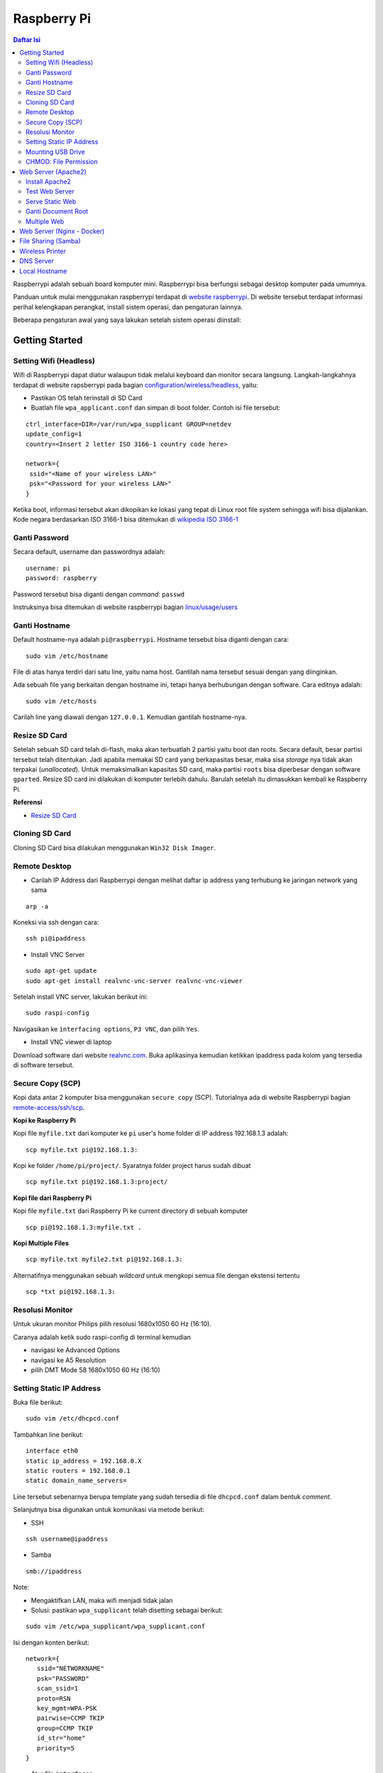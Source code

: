 Raspberry Pi
===========================================================================================

.. contents:: Daftar Isi

Raspberrypi adalah sebuah board komputer mini. Raspberrypi bisa berfungsi
sebagai desktop komputer pada umumnya. 

Panduan untuk mulai menggunakan raspberrypi terdapat di `website raspberrypi`_.
Di website tersebut terdapat informasi perihal kelengkapan perangkat, install
sistem operasi, dan pengaturan lainnya.

Beberapa pengaturan awal yang saya lakukan setelah sistem operasi diinstall:

Getting Started
-------------------------------------------------------------------------------------------

Setting Wifi (Headless)
*******************************************************************************************

Wifi di Raspberrypi dapat diatur walaupun tidak melalui keyboard dan monitor secara
langsung. Langkah-langkahnya terdapat di website rapsberrypi pada bagian 
`configuration/wireless/headless`_, yaitu:


- Pastikan OS telah terinstall di SD Card
- Buatlah file ``wpa_applicant.conf`` dan simpan di boot folder. Contoh isi file tersebut:

::

        ctrl_interface=DIR=/var/run/wpa_supplicant GROUP=netdev
        update_config=1
        country=<Insert 2 letter ISO 3166-1 country code here>

        network={
         ssid="<Name of your wireless LAN>"
         psk="<Password for your wireless LAN>"
        }

Ketika boot, informasi tersebut akan dikopikan ke lokasi yang tepat di Linux
root file system sehingga wifi bisa dijalankan. Kode negara berdasarkan ISO
3166-1 bisa ditemukan di `wikipedia ISO 3166-1`_



.. _wikipedia ISO 3166-1: https://en.wikipedia.org/wiki/ISO_3166-1
.. _configuration/wireless/headless: https://www.raspberrypi.org/documentation/configuration/wireless/headless.md


Ganti Password
*******************************************************************************************

Secara default, username dan passwordnya adalah:

::

        username: pi
        password: raspberry

Password tersebut bisa diganti dengan *command*: ``passwd``

Instruksinya bisa ditemukan di website raspberrypi bagian `linux/usage/users`_


Ganti Hostname
*******************************************************************************************

Default hostname-nya adalah ``pi@raspberrypi``. Hostname tersebut bisa diganti dengan cara:

::

        sudo vim /etc/hostname

File di atas hanya terdiri dari satu line, yaitu nama host. Gantilah nama tersebut sesuai 
dengan yang diinginkan.

Ada sebuah file yang berkaitan dengan hostname ini, tetapi hanya berhubungan dengan software.
Cara editnya adalah:

::

        sudo vim /etc/hosts

Carilah line yang diawali dengan ``127.0.0.1``. Kemudian gantilah hostname-nya.

Resize SD Card
*******************************************************************************************

Setelah sebuah SD card telah di-flash, maka akan terbuatlah 2 partisi yaitu boot dan 
roots. Secara default, besar partisi tersebut telah ditentukan. Jadi apabila memakai SD card 
yang berkapasitas besar, maka sisa *storage* nya tidak akan terpakai (*unallocated*). 
Untuk memaksimalkan kapasitas SD card, maka partisi ``roots`` bisa diperbesar dengan 
software ``gparted``. Resize SD card ini dilakukan di komputer terlebih dahulu. Barulah setelah
itu dimasukkan kembali ke Raspberry Pi.

**Referensi**

- `Resize SD Card <https://elinux.org/RPi_Resize_Flash_Partitions>`_

Cloning SD Card
*******************************************************************************************

Cloning SD Card bisa dilakukan menggunakan ``Win32 Disk Imager``. 

Remote Desktop
*******************************************************************************************

- Carilah IP Address dari Raspberrypi dengan melihat daftar ip address yang terhubung ke jaringan network yang sama

::

     arp -a

Koneksi via ssh dengan cara:

:: 
        
        ssh pi@ipaddress


- Install VNC Server

:: 

        sudo apt-get update
        sudo apt-get install realvnc-vnc-server realvnc-vnc-viewer

Setelah install VNC server, lakukan berikut ini:

::

        sudo raspi-config

Navigasikan ke ``interfacing options``, ``P3 VNC``, dan pilih ``Yes``.

- Install VNC viewer di laptop

Download software dari website `realvnc.com`_. Buka aplikasinya kemudian ketikkan ipaddress pada 
kolom yang tersedia di software tersebut.


.. _website raspberrypi: https://www.raspberrypi.org/documentation/
.. _linux/usage/users: https://www.raspberrypi.org/documentation/linux/usage/users.md#:~:text=Change%20your%20password&text=Enter%20passwd%20on%20the%20command,displayed%20while%20entering%20your%20password.
.. _rename hostname: https://thepihut.com/blogs/raspberry-pi-tutorials/19668676-renaming-your-raspberry-pi-the-hostname
.. _spin.atomicobject.com: https://spin.atomicobject.com/2019/06/09/raspberry-pi-laptop-display/
.. _realvnc.com: https://www.realvnc.com/en/connect/download/viewer/

Secure Copy (SCP)
*******************************************************************************************

Kopi data antar 2 komputer bisa menggunakan ``secure copy`` (SCP). Tutorialnya ada di
website Raspberrypi bagian `remote-access/ssh/scp`_.

**Kopi ke Raspberry Pi**

Kopi file ``myfile.txt`` dari komputer ke ``pi`` user's home folder di IP address 
192.168.1.3 adalah:

::

        scp myfile.txt pi@192.168.1.3:

Kopi ke folder ``/home/pi/project/``. Syaratnya folder project harus sudah dibuat

::

        scp myfile.txt pi@192.168.1.3:project/

**Kopi file dari Raspberry Pi**

Kopi file ``myfile.txt`` dari Raspberry Pi ke current directory di sebuah komputer

:: 

        scp pi@192.168.1.3:myfile.txt .

**Kopi Multiple Files**

::

        scp myfile.txt myfile2.txt pi@192.168.1.3:

Alternatifnya menggunakan sebuah *wildcard* untuk mengkopi semua file dengan ekstensi tertentu

::

        scp *txt pi@192.168.1.3:




.. _remote-access/ssh/scp: https://www.raspberrypi.org/documentation/remote-access/ssh/scp.md

Resolusi Monitor
*********************************************************************************

Untuk ukuran monitor Philips pilih resolusi 1680x1050 60 Hz (16:10).

Caranya adalah ketik sudo raspi-config di terminal kemudian

- navigasi ke Advanced Options
- navigasi ke  A5 Resolution
- pilih DMT Mode 58 1680x1050 60 Hz (16:10)

Setting Static IP Address
*********************************************************************************

Buka file berikut:

::

   sudo vim /etc/dhcpcd.conf

Tambahkan line berikut:

::

   interface eth0
   static ip_address = 192.168.0.X
   static routers = 192.168.0.1
   static domain_name_servers=

Line tersebut sebenarnya berupa template yang sudah tersedia di file
``dhcpcd.conf`` dalam bentuk *comment*. 

Selanjutnya bisa digunakan untuk komunikasi via metode berikut:

- SSH

::

   ssh username@ipaddress

- Samba

::

   smb://ipaddress

Note:

- Mengaktifkan LAN, maka wifi menjadi tidak jalan
- Solusi: pastikan ``wpa_supplicant`` telah disetting sebagai berikut:

::

   sudo vim /etc/wpa_supplicant/wpa_supplicant.conf

Isi dengan konten berikut:

::

   network={
      ssid="NETWORKNAME"
      psk="PASSWORD"
      scan_ssid=1
      proto=RSN
      key_mgmt=WPA-PSK
      pairwise=CCMP TKIP
      group=CCMP TKIP
      id_str="home"
      priority=5
   }

- Atur file ``interfaces``    

::

   #backup
   sudo vim /etc/network/interfaces /etc/network/interfaces_BKP
   #edit file
   sudo vim /etc/network/interfaces

Isi dengan konten berikut:

::

   auto lo
   iface lo inet loopback

   auto eth0
   allow-hotplug eth0
   iface eth0 inet static
   address 192.168.0.X
   netmask 255.255.255.0

   auto wlan0
   allow-hotplug wlan0
   iface wlan0 inet static
   wpa-conf /etc/wpa_supplicant/wpa_supplicant.conf
   address 192.168.2.X
   netmask 255.255.255.0
   brodcast 192.168.2.255
   gateway 192.168.2.1

   iface default inet dhcp

- Tes koneksi

via LAN : ssh pi@192.168.0.X

via Wifi: ssh pi@192.168.2.X

**Referensi**

- `parallel LAN and Wifi <http://www.knight-of-pi.org/de/paralleler-ethernet-und-wifi-zugriff-fuer-den-raspberry-pi-3/>`_
- `setting LAN and Wifi <https://raspberrypi.stackexchange.com/questions/8851/setting-up-wifi-and-ethernet>`_

Mounting USB Drive
*********************************************************************************

**Kumpulkan Informasi Disk**

- Cari informasi mengenai disk, misalnya nama ``device``, ``size``, dan ``type``

::

        sudo fdisk -l

- UUID

UUID adalah ID untuk sebuah disk. 

::

        sudo ls -l /dev/disk/by-uuid/

**Mount USB drive secara otomatis**


- Buat folder untuk *mount point*. Misalnya /mnt/usb
- Buka file ``/etc/fstab``
- Tambahkan line berikut di akhir line

::

        UUID=2014-3D52(contoh)  /mnt/usb        vfat    uid=pi,gid=pi   0       0

Ganti UUID dengan UUID drive yang digunakan. 

- Save dan exit
- Reboot atau coba dengan *command* berikut:

::

        sudo mount -a

**Referensi**

- `Mount a usb drive <https://raspberrytips.com/mount-usb-drive-raspberry-pi/>`_

CHMOD: File Permission
*********************************************************************************

- `howtogeek.com: chmod on linux <https://www.howtogeek.com/437958/how-to-use-the-chmod-command-on-linux/>`_


Web Server (Apache2)
-------------------------------------------------------------------------------------------

.. moving apache web root: https://www.digitalocean.com/community/tutorials/how-to-move-an-apache-web-root-to-a-new-location-on-ubuntu-16-04

Berikut ini adalah tutorial untuk serve HTML files melalui HTTP menggunakan Apache2.

Install Apache2
*******************************************************************************************

Tutorialnya berikut ini didapat dari website Raspberrypi bagian `remote-access/web-server/apache`_.

Sebelum install, update package terlebih dahulu:

::

        sudo apt update

Kemudian install ``apache2``:

::

        sudo apt install apache2 -y

Untuk cek versi apache2:

::

        sudo apache2 -v

Setelah instalasi, maka akan dibuatkan folder dengan path berikut:

::

        var/www/html


Test Web Server
*******************************************************************************************

Secara default, di folder ``var/www/html`` terdapat sebuah file ``index.html``. File tersebut bisa digunakan untuk test apakah web server berhasil diinstall.

Untuk mengetesnya, bukalah ``http://IP-Address``, contohnya ``http://192.168.1.10``. 


Serve Static Web
*******************************************************************************************

Simpanlah file html anda di folder ``var/www/html``. Bukalah alamat web tersebut di browser. 

Ganti Document Root
*******************************************************************************************

Ini bertujuan agar data yang disimpan di usb drive dapat disajikan melalui web server.

Sebelum mengganti ``document root``, *external storage* harus dimounting terlebih dahulu.
Caranya ada website raspberrypi bagian `configuration/external-storage`_.

Secara default, Raspberry Pi akan memunculkan data usb di ``/media/pi/<storage-label>``. Agar 
device tersebut selalu muncul di lokasi tertentu, maka harus diset secara manual.

Caranya:

- plug usb drive ke Raspberry Pi
- identifikasi nama sistem file. Contoh yang didapatkan adalah nama filesystem, misalnya
  ``/dev/sda1``

::

        df -h

- Dapatkan UUID dan Type dari nama filesystem ``/dev/sda1``

::

        sudo blkid /dev/sda1

Contoh hasil dari *command* di atas:

::

        /dev/sda1: LABEL="myusb" UUID="xxxx-xxxx" TYPE="vfat"

Jika storagenya menggunakan sistem file exFAT, maka install exFAT driver:

::

        sudo apt update
        sudo apt install exfat-fuse

Jika storagenya menggunakan sistem file NTFS, maka install ntfs-3g driver:
        
::

        sudo apt update
        sudo apt install ntfs-3g


- Buatlah target folder, misal nama foldernya adalah myusb

::

        sudo mkdir /mnt/myusb

- Mount storage 

::

        sudo mount /dev/sda1 /mnt/myusb

- Cek keberhasilan mount storage

::

        ls /mnt/myusb

- jadikan user (misalnya ``pi``) menjadi pemilik folder

::

        sudo chown -R pi:pi /mnt/myusb

- Editlah file ``fstab``

::

        sudo vim /etc/fstab

Tambahkan line berikut dengan UUID dan Type yang telah didapatkan sebelumnya.

::

        UUID=[UUID] /mnt/myusb [TYPE] gid=1000,uid=1000,dmask=027,umask=022 0 1


- Restart untuk mengetahui hasil perubahan ini

::

        sudo reboot


Setelah melakukan hal di atas barulah ganti ``document root``. File yang perlu diedit adalah:

::

        $ sudo vim /etc/apache2/sites-available/000-default.conf

Tutorialnya ada di website `digitalocean-change-web-root`_.


.. _digitalocean-change-web-root: https://www.digitalocean.com/community/tutorials/how-to-move-an-apache-web-root-to-a-new-location-on-ubuntu-16-04
.. _remote-access/web-server/apache: https://www.raspberrypi.org/documentation/remote-access/web-server/apache.md
.. _configuration/external-storage: https://www.raspberrypi.org/documentation/configuration/external-storage.md 
.. https://pimylifeup.com/raspberry-pi-mount-usb-drive/

Multiple Web 
*******************************************************************************************

Berikut ini tutorial untuk menjalankan dua buah website secara lokal. Struktur folder html  yang 
saya gunakan adalah:

::

        | /mnt/ysi
        | ├── www
        | │   ├── cs
        | │   └── phd

Folder ysi adalah *storage* dari usb drive yang telah dimounting. Folder ``cs`` dan ``phd`` 
adalah folder-folder yang berisi static html.

Sementara struktur folder dari apache2 adalah:

::

        | /etc/apache2/
        | ├── conf-available
        | ├── conf-enabled
        | ├── mods-available
        | ├── mods-enabled
        | ├── sites-available          
        | │   ├── 000-default.conf
        | │   ├── default-ssl.conf
        | │   ├── cs.conf
        | │   └── phd.conf
        | ├── sites-enabled          
        | │   ├── cs.conf
        | │   └── phd.conf
        | ├── envvars
        | ├── magic
        | ├── ports.conf
        | └── apache2.conf


Isi file ``cs.conf``:

::

        <VirtualHost *:81>
                ServerName cs
                ServerAlias www.cs.com
                DocumentRoot /mnt/ysi/www/cs
                ErrorLog ${APACHE_LOG_DIR}/cs_error.log
                CustomLog ${APACHE_LOG_FIR}/cs_access.log combined
        </VirtualHost>


Isi file ``phd.conf``:

::

        <VirtualHost *:80>
                ServerName phd
                ServerAlias www.phd.com
                DocumentRoot /mnt/ysi/www/phd
                ErrorLog ${APACHE_LOG_DIR}/phd_error.log
                CustomLog ${APACHE_LOG_FIR}/phd_access.log combined
        </VirtualHost>


Sebelum bisa digunakan, ``cs.conf`` dan ``phd.conf`` harus diaktifkan:

::

        $ sudo a2ensite cs.conf

::
        
        $ sudo a2ensite phd.conf


Untuk menonaktifkan:

::

        $ sudo a2dissite cs.conf

Pengaturan ports dilakukan di:

::

        $ sudo vim /etc/apache2/ports.conf

Isi file ``ports.conf``:

::

        Listen 80
        Listen 81

Kemudian restart apache:

::

        $ sudo systemctl restart apache2

Untuk mengakses website, bukalah browser kemudian ketikkan address berikut:

::

        192.168.x.xxx:80
        192.168.x.xxx:81

**Referensi**

- `digitalocean-setup-virtual-hosts`_.
- `pimylifeup-setup-apache-web-server`_


.. _digitalocean-setup-virtual-hosts: https://www.digitalocean.com/community/tutorials/how-to-set-up-apache-virtual-hosts-on-ubuntu-18-04
.. _pimylifeup-setup-apache-web-server: https://pimylifeup.com/raspberry-pi-apache/

Web Server (Nginx - Docker)
-------------------------------------------------------------------------------------------

Berikut ini adalah cara menjalankan Nginx menggunakan docker. 

Struktur foldernya adalah sebagai berikut:

::

    web
    ├── conf          
    │   └── default.conf
    ├── html         
    └── docker-compose.yml

Isi default.conf:

::

	server {
	    location / {
	       root /var/www/html;
	       try_files $uri $uri/index.html $uri.html =404;
	    }
	  }

Isi docker-compose.yml:

::

	version: '3.1'

	services:
	   web:
	     image: nginx
	     container_name: w3
	     ports:
	       - 80:80
	     restart: always
	     volumes:
	       - ./html:/var/www/html
	       - ./conf/default.conf:/etc/nginx/conf.d/default.conf

Kemudian jalankan:

::

	$ docker-compose up -d


File Sharing (Samba)
-------------------------------------------------------------------------------------------

Samba memungkinkan pertukaran data antara linux dengan windows melalui network dalam bentuk
``shared folder``. Berikut ini adalah cara-cara untuk menyetting samba:

- terlebih dahulu update package

::

        sudo apt-get update
        sudo apt-get upgrade

- install samba

::

        sudo apt-get install samba samba-common-bin

- sebelum dishare melalui network, buatlah terlebih dahulu folder yang akan dishare. Misalnya sebuah folder yang bernama ``shared``.

::

        mkdir /home/pi/shared

- aturlah konfigurasi samba dengan membuka file ``smb.conf`` berikut:

::

        sudo vim /etc/samba/smb.conf

tambahkan *script* berikut pada bagian akhir file ``smb.conf``:

::

        [shared]
        path = /home/pi/shared
        writeable = Yes
        create mask = 0777
        directory mask = 0777
        public = no

- setup user for samba. Sebagai contoh user "pi" dengan password "raspberry"

::

        sudo smbpasswd -a pi

- restart samba service

::

        sudo systemctl restart smbd

**Referensi**

- `How to setup a raspberry pi samba server`_

.. _How to setup a raspberry pi samba server: https://pimylifeup.com/raspberry-pi-samba/

Wireless Printer
----------------------------------------------------------------------------------

Berikut ini adalah langkah-langkah untuk menjadikan usb printer menjadi wireless
printer. Konsep dasarnya adalah dengan cara menghubungkan usb printer ke
raspberryPi. Kemudian raspberryPi melakukan sharing ke network.

- Install **Common Unix Printing System (CUPS)**

::

        sudo apt-get install cups

- Masukkan user ke usergroup. Usergroup yang dibuat oleh CUPS adalah **lpadmin**
  dan default user untuk raspberrypi adalah **pi**

::

        sudo usermod -a -G lpadmin pi

- Bukalah localhost:631 di browser dan lakukan konfigurasi

**Referensi**

- `Add a printer to a raspberry
  <https://www.howtogeek.com/169679/how-to-add-a-printer-to-your-raspberry-pi-or-other-linux-computer/>`_

DNS Server
---------------------------------------------------------------------------------

DNS adalah singkatan dari *Domain Name System*. DNS berguna untuk menterjemahkan
nama domain ke *IP addresses*. Dalam sebuah jaringan, *devices* hanya
berkomunikasi menggunakan  *IP addresses* dan membutuhkan DNS server untuk
mengkonversi *host name* ke IP. Untuk keperluan tertentu, misalnya menambahkan
*custom* domain untuk *home networking*, dns server bisa diinstall di Raspberry
Pi.  

**Install dnsmasq di Raspberry Pi**

::

	$ sudo apt-get update
	$ sudo apt install dnsmasq

**Konfigurasi DNS**

- Buka 

::

	$ sudo vim /etc/dnsmasq.conf

- Comment out atau tambahkan code berikut

::

	domain-needed
	bogus-priv
	expand-hosts
	no-resolv
	server=8.8.8.8
	server=8.8.4.4

	#custom domain
	address=/contoh.ysi/192.168.2.113

	expand-hosts
	cache-size=1000

	dchp-mac=....
	dchp-reply-delay=....

- Exit dan restart dnsmasq

::

	$ sudo service dnsmasq restart

**Tes**

Tes dijalankan di komputer lain yang terhubung ke network.

- buka command line
- start nslookup

::

	$ nslookup

- secara default nslookup menggunakan DNS saat ini, untuk menggantinya bisa
  mengetikkan 

::

	$ server A.B.C.C

Ganti A.B.C.D dengan IP Address.

Kemudian ketikkan **contoh.ysi**.

**Komputer Klien**

Aturlah DNS di komputer/*mobile phone* yang terhubung ke network agar bisa menggunakan nama
domain yang terdapat pada dns server (Raspberry Pi pada kasus ini). 

**Referensi**

- `how to use your Raspberry Pi as a DNS server`_
- `deviceplus: raspberry pi as a DNS server`_
- `pimylifeup: raspberry pi a DNS server`_

Local Hostname
---------------------------------------------------------------------------------

- Buka file

::

	$ sudo vim /etc/hosts

- Tambahkan IP Address dan nama domain

::

	192.168.1.17 	contoh.ysi







.. Referensi

.. _`how to use your Raspberry Pi as a DNS server`: https://raspberrytips.com/raspberry-pi-dns-server/
.. _`deviceplus: raspberry pi as a DNS server`: https://www.deviceplus.com/raspberry-pi/how-to-use-a-raspberry-pi-as-a-dns-server/
.. _`pimylifeup: raspberry pi a DNS server`: https://pimylifeup.com/raspberry-pi-dns-server/
